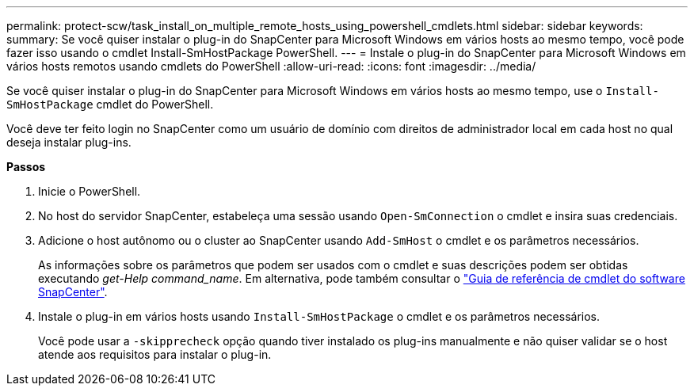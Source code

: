 ---
permalink: protect-scw/task_install_on_multiple_remote_hosts_using_powershell_cmdlets.html 
sidebar: sidebar 
keywords:  
summary: Se você quiser instalar o plug-in do SnapCenter para Microsoft Windows em vários hosts ao mesmo tempo, você pode fazer isso usando o cmdlet Install-SmHostPackage PowerShell. 
---
= Instale o plug-in do SnapCenter para Microsoft Windows em vários hosts remotos usando cmdlets do PowerShell
:allow-uri-read: 
:icons: font
:imagesdir: ../media/


[role="lead"]
Se você quiser instalar o plug-in do SnapCenter para Microsoft Windows em vários hosts ao mesmo tempo, use o `Install-SmHostPackage` cmdlet do PowerShell.

Você deve ter feito login no SnapCenter como um usuário de domínio com direitos de administrador local em cada host no qual deseja instalar plug-ins.

*Passos*

. Inicie o PowerShell.
. No host do servidor SnapCenter, estabeleça uma sessão usando `Open-SmConnection` o cmdlet e insira suas credenciais.
. Adicione o host autônomo ou o cluster ao SnapCenter usando `Add-SmHost` o cmdlet e os parâmetros necessários.
+
As informações sobre os parâmetros que podem ser usados com o cmdlet e suas descrições podem ser obtidas executando _get-Help command_name_. Em alternativa, pode também consultar o https://library.netapp.com/ecm/ecm_download_file/ECMLP2885482["Guia de referência de cmdlet do software SnapCenter"^].

. Instale o plug-in em vários hosts usando `Install-SmHostPackage` o cmdlet e os parâmetros necessários.
+
Você pode usar a `-skipprecheck` opção quando tiver instalado os plug-ins manualmente e não quiser validar se o host atende aos requisitos para instalar o plug-in.


